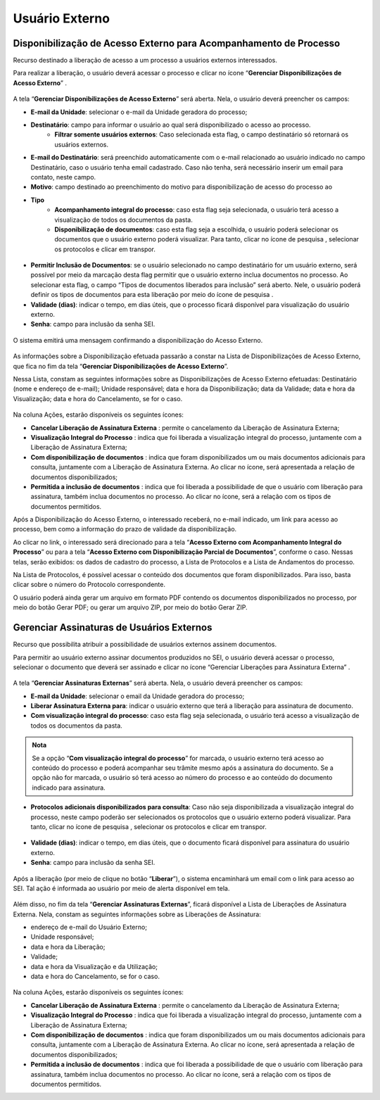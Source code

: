 Usuário Externo
================

Disponibilização de Acesso Externo para Acompanhamento de Processo
++++++++++++++++++++++++++++++++++++++++++++++++++++++++++++++++++

Recurso destinado a liberação de acesso a um processo a usuários externos interessados.

Para realizar a liberação, o usuário deverá acessar o processo e clicar no ícone “**Gerenciar Disponibilizações de Acesso Externo**” |gerenciar_acesso_externo|.

.. |gerenciar_acesso_externo| image:: _static/images/10-UE-icone_gerenciar_acesso_externo.png
   :align: middle
   :width: 30

.. figure:: _static/images/10-UE-tela_processo_gerenciar_acesso_externo.gif

A tela “**Gerenciar Disponibilizações de Acesso Externo**” será aberta. Nela, o usuário deverá preencher os campos:

* **E-mail da Unidade**: selecionar o e-mail da Unidade geradora do processo;
* **Destinatário**: campo para informar o usuário ao qual será disponibilizado o acesso ao processo.
   * **Filtrar somente usuários externos**: Caso selecionada esta flag, o campo destinatário só retornará os usuários externos.
* **E-mail do Destinatário**: será preenchido automaticamente com o e-mail relacionado ao usuário indicado no campo Destinatário, caso o usuário tenha email cadastrado. Caso não tenha, será necessário inserir um email para contato, neste campo.
* **Motivo**: campo destinado ao preenchimento do motivo para disponibilização de acesso do processo ao 
* **Tipo**
   * **Acompanhamento integral do processo**: caso esta flag seja selecionada, o usuário terá acesso a visualização de todos os documentos da pasta.
   * **Disponibilização de documentos**: caso esta flag seja a escolhida, o usuário poderá selecionar os documentos que o usuário externo poderá visualizar. Para tanto, clicar no ícone de pesquisa |Pesquisar|, selecionar os protocolos e clicar em transpor.

.. |Pesquisar| image:: _static/images/10-UE-icone_pesquisar.png
   :align: middle
   :width: 25

.. figure:: _static/images/10-UE-tela_selecionar_protocolos_acesso_externo.gif

* **Permitir Inclusão de Documentos**: se o usuário selecionado no campo destinatário for um usuário externo, será possível por meio da marcação desta flag permitir que o usuário externo inclua documentos no processo. Ao selecionar esta flag, o campo “Tipos de documentos liberados para inclusão” será aberto. Nele, o usuário poderá definir os tipos de documentos para esta liberação por meio do ícone de pesquisa |Pesquisar|.
* **Validade (dias)**: indicar o tempo, em dias úteis, que o processo ficará disponível para visualização do usuário externo.
* **Senha**: campo para inclusão da senha SEI.

.. |Pesquisar| image:: _static/images/10-UE-icone_pesquisar.png
   :align: middle
   :width: 25

.. figure:: _static/images/10-UE-gerenciar_disponibilizacao_externo_formulario.png

O sistema emitirá uma mensagem confirmando a disponibilização do Acesso Externo.

.. figure:: _static/images/10-UE-mensagem_disponibilizacao.png

As informações sobre a Disponibilização efetuada passarão a constar na Lista de Disponibilizações de Acesso Externo, que fica no fim da tela “**Gerenciar Disponibilizações de Acesso Externo**”.

Nessa Lista, constam as seguintes informações sobre as Disponibilizações de Acesso Externo efetuadas: Destinatário (nome e endereço de e-mail); Unidade responsável; data e hora da Disponibilização; data da Validade; data e hora da Visualização; data e hora do Cancelamento, se for o caso.

.. figure:: _static/images/10-UE-gerenciar_disponibilizacao_externo_mensagem.png

Na coluna Ações, estarão disponíveis os seguintes ícones:

* **Cancelar Liberação de Assinatura Externa** |cancelar_liberacao|: permite o cancelamento da Liberação de Assinatura Externa; 
* **Visualização Integral do Processo** |visualizacao_integral|: indica que foi liberada a visualização integral do processo, juntamente com a Liberação de Assinatura Externa; 
* **Com disponibilização de documentos** |disponibilizacao_documetos|: indica que foram disponibilizados um ou mais documentos adicionais para consulta, juntamente com a Liberação de Assinatura Externa. Ao clicar no ícone, será apresentada a relação de documentos disponibilizados;
* **Permitida a inclusão de documentos** |inclusao_documentos|: indica que foi liberada a possibilidade de que o usuário com liberação para assinatura, também inclua documentos no processo. Ao clicar no ícone, será a relação com os tipos de documentos permitidos.

.. |cancelar_liberacao| image:: _static/images/10-UE-icone_cancelar_liberacao.png
   :align: middle
   :width: 25

.. |visualizacao_integral| image:: _static/images/10-UE-icone_visualizacao_integral.png
   :align: middle
   :width: 25

.. |disponibilizacao_documetos| image:: _static/images/10-UE-icone_disponibilizacao_documentos.png
   :align: middle
   :width: 25

.. |inclusao_documentos| image:: _static/images/10-UE-icone_permitir_incusao.png
   :align: middle
   :width: 25

Após a Disponibilização do Acesso Externo, o interessado receberá, no e-mail indicado, um link para acesso ao processo, bem como a informação do prazo de validade da disponibilização.

Ao clicar no link, o interessado será direcionado para a tela “**Acesso Externo com Acompanhamento Integral do Processo**” ou para a tela “**Acesso Externo com Disponibilização Parcial de Documentos**”, conforme o caso. Nessas telas, serão exibidos: os dados de cadastro do processo, a Lista de Protocolos e a Lista de Andamentos do processo. 

Na Lista de Protocolos, é possível acessar o conteúdo dos documentos que foram disponibilizados. Para isso, basta clicar sobre o número do Protocolo correspondente. 

O usuário poderá ainda gerar um arquivo em formato PDF contendo os documentos disponibilizados no processo, por meio do botão Gerar PDF; ou gerar um arquivo ZIP, por meio do botão Gerar ZIP.

.. figure:: _static/images/10-UE-tela_gerar_PDF_ZIP.png

.. figure:: _static/images/10-UE-tela_gerar_PDF_ZIP_resultado.png


Gerenciar Assinaturas de Usuários Externos
++++++++++++++++++++++++++++++++++++++++++

Recurso que possibilita atribuir a possibilidade de usuários externos assinem documentos.

Para permitir ao usuário externo assinar documentos produzidos no SEI, o usuário deverá acessar o processo, selecionar o documento que deverá ser assinado e clicar no ícone “Gerenciar Liberações para Assinatura Externa” |gerenciar_liberacoes|.

.. |gerenciar_liberacoes| image:: _static/images/10-UE-icone_gerenciar_liberacoes.png
   :align: middle
   :width: 30

.. figure:: _static/images/10-UE-tela_gerenciar_liberacoes.gif

A tela “**Gerenciar Assinaturas Externas**” será aberta. Nela, o usuário deverá preencher os campos:

* **E-mail da Unidade**: selecionar o email da Unidade geradora do processo;
* **Liberar Assinatura Externa para**: indicar o usuário externo que terá a liberação para assinatura de documento.
* **Com visualização integral do processo**: caso esta flag seja selecionada, o usuário terá acesso a visualização de todos os documentos da pasta.

.. admonition:: Nota

   Se a opção “**Com visualização integral do processo**” for marcada, o usuário externo terá acesso ao conteúdo do processo e poderá acompanhar seu trâmite mesmo após a assinatura do documento. Se a opção não for marcada, o usuário só terá acesso ao número do processo e ao conteúdo do documento indicado para assinatura.

* **Protocolos adicionais disponibilizados para consulta**: Caso não seja disponibilizada a visualização integral do processo, neste campo poderão ser selecionados os protocolos que o usuário externo poderá visualizar. Para tanto, clicar no ícone de pesquisa |Pesquisar|, selecionar os protocolos e clicar em transpor.

.. |Pesquisar| image:: _static/images/10-UE-icone_pesquisar.png
   :align: middle
   :width: 25

.. figure:: _static/images/10-UE-tela_selecionar_protocolos_acesso_externo_transpor.gif

* **Validade (dias)**: indicar o tempo, em dias úteis, que o documento ficará disponível para assinatura do usuário externo.
* **Senha**: campo para inclusão da senha SEI.

.. |Pesquisar| image:: _static/images/10-UE-icone_pesquisar.png
   :align: middle
   :width: 25

.. figure:: _static/images/10-UE-tela_gerenciar_assinaturas_formulario.png

Após a liberação (por meio de clique no botão “**Liberar**”), o sistema encaminhará um email com o link para acesso ao SEI. Tal ação é informada ao usuário por meio de alerta disponível em tela.

.. figure:: _static/images/10-UE-gerenciar_liberacao_externo_mensagem.png

Além disso, no fim da tela “**Gerenciar Assinaturas Externas**”, ficará disponível a Lista de Liberações de Assinatura Externa. Nela, constam as seguintes informações sobre as Liberações de Assinatura:

* endereço de e-mail do Usuário Externo; 
* Unidade responsável; 
* data e hora da Liberação; 
* Validade; 
* data e hora da Visualização e da Utilização; 
* data e hora do Cancelamento, se for o caso.

.. figure:: _static/images/10-UE-gerenciar_assinaturas_externas.png

Na coluna Ações, estarão disponíveis os seguintes ícones:

* **Cancelar Liberação de Assinatura Externa** |cancelar_liberacao|: permite o cancelamento da Liberação de Assinatura Externa; 
* **Visualização Integral do Processo** |visualizacao_integral|: indica que foi liberada a visualização integral do processo, juntamente com a Liberação de Assinatura Externa;
* **Com disponibilização de documentos** |disponibilizacao_documetos|: indica que foram disponibilizados um ou mais documentos adicionais para consulta, juntamente com a Liberação de Assinatura Externa. Ao clicar no ícone, será apresentada a relação de documentos disponibilizados;
* **Permitida a inclusão de documentos** |inclusao_documentos|: indica que foi liberada a possibilidade de que o usuário com liberação para assinatura, também inclua documentos no processo. Ao clicar no ícone, será a relação com os tipos de documentos permitidos.

.. |cancelar_liberacao| image:: _static/images/10-UE-icone_cancelar_liberacao.png
   :align: middle
   :width: 25

.. |visualizacao_integral| image:: _static/images/10-UE-icone_visualizacao_integral.png
   :align: middle
   :width: 25

.. |disponibilizacao_documetos| image:: _static/images/10-UE-icone_disponibilizacao_documentos.png
   :align: middle
   :width: 25

.. |inclusao_documentos| image:: _static/images/10-UE-icone_permitir_incusao.png
   :align: middle
   :width: 25
